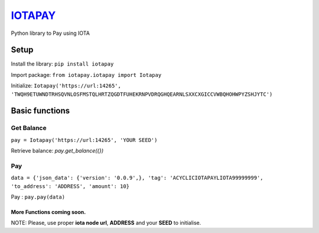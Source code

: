 `IOTAPAY <https://iotapay.dev/>`_
=================================

Python library to Pay using IOTA

=====
Setup
=====

Install the library: ``pip install iotapay``

Import package: ``from iotapay.iotapay import Iotapay``

Initialize: ``Iotapay('https://url:14265', 'TWQH9ETUWNDTRHSQVNLOSFMSTQLHRTZQGDTFUHEKRNPVDRQGHQEARNLSXXCXGICCVWBQHOHWPYZSHJYTC')``

===============
Basic functions
===============

***********
Get Balance
***********

``pay = Iotapay('https://url:14265', 'YOUR SEED')``

Retrieve balance: `pay.get_balance({})`

***
Pay
***

``data = {'json_data': {'version': '0.0.9',}, 'tag': 'ACYCLICIOTAPAYLIOTA99999999', 'to_address': 'ADDRESS', 'amount': 10}``

Pay : ``pay.pay(data)``

More Functions coming soon.
---------------------------

NOTE: Please, use proper **iota node url**, **ADDRESS** and your **SEED** to initialise.
